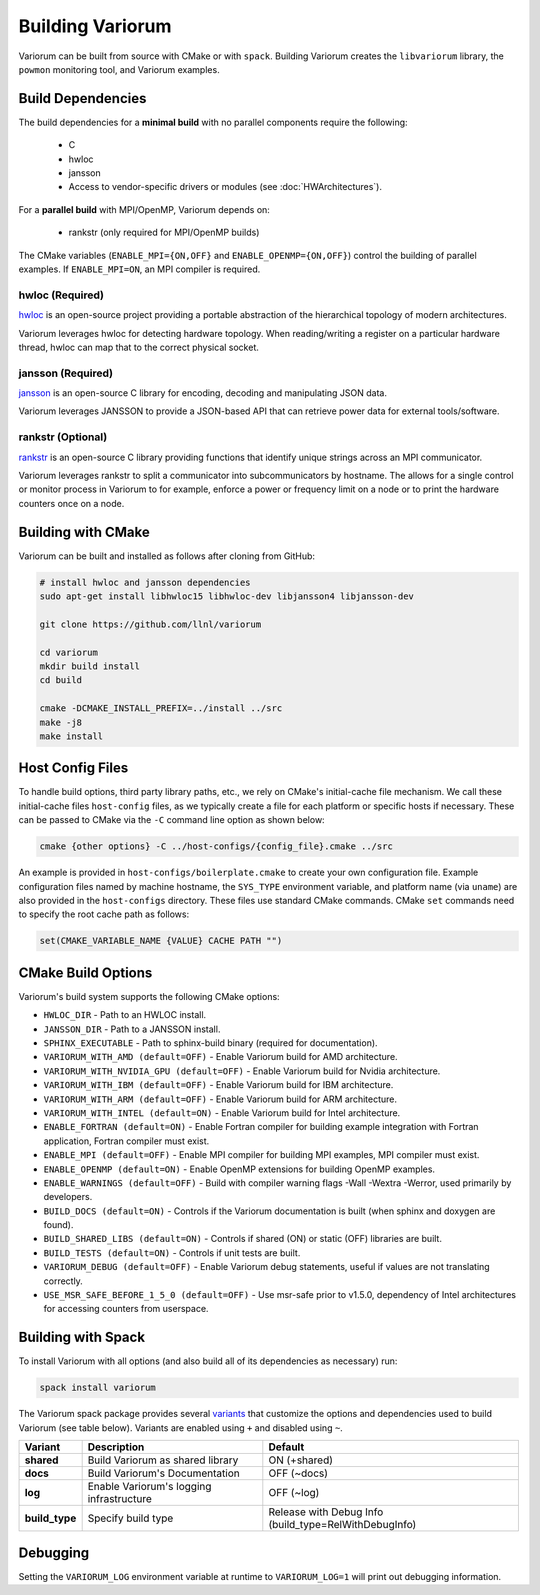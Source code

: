 ..
   # Copyright 2019-2022 Lawrence Livermore National Security, LLC and other
   # Variorum Project Developers. See the top-level LICENSE file for details.
   #
   # SPDX-License-Identifier: MIT

###################
 Building Variorum
###################

Variorum can be built from source with CMake or with ``spack``. Building
Variorum creates the ``libvariorum`` library, the ``powmon`` monitoring tool,
and Variorum examples.

********************
 Build Dependencies
********************

The build dependencies for a **minimal build** with no parallel components
require the following:

   -  C
   -  hwloc
   -  jansson
   -  Access to vendor-specific drivers or modules (see :doc:`HWArchitectures`).

For a **parallel build** with MPI/OpenMP, Variorum depends on:

   -  rankstr (only required for MPI/OpenMP builds)

The CMake variables (``ENABLE_MPI={ON,OFF}`` and ``ENABLE_OPENMP={ON,OFF}``)
control the building of parallel examples. If ``ENABLE_MPI=ON``, an MPI compiler
is required.

hwloc (Required)
================

`hwloc <https://www.open-mpi.org/projects/hwloc/>`_ is an open-source project
providing a portable abstraction of the hierarchical topology of modern
architectures.

Variorum leverages hwloc for detecting hardware topology. When reading/writing a
register on a particular hardware thread, hwloc can map that to the correct
physical socket.

jansson (Required)
==================

`jansson <https://digip.org/jansson/>`_ is an open-source C library for
encoding, decoding and manipulating JSON data.

Variorum leverages JANSSON to provide a JSON-based API that can retrieve power
data for external tools/software.

rankstr (Optional)
==================

`rankstr <https://github.com/ECP-VeloC/rankstr>`_ is an open-source C library
providing functions that identify unique strings across an MPI communicator.

Variorum leverages rankstr to split a communicator into subcommunicators by
hostname. The allows for a single control or monitor process in Variorum to for
example, enforce a power or frequency limit on a node or to print the hardware
counters once on a node.

*********************
 Building with CMake
*********************

Variorum can be built and installed as follows after cloning from GitHub:

.. code:: bash

   # install hwloc and jansson dependencies
   sudo apt-get install libhwloc15 libhwloc-dev libjansson4 libjansson-dev

   git clone https://github.com/llnl/variorum

   cd variorum
   mkdir build install
   cd build

   cmake -DCMAKE_INSTALL_PREFIX=../install ../src
   make -j8
   make install

*******************
 Host Config Files
*******************

To handle build options, third party library paths, etc., we rely on CMake's
initial-cache file mechanism. We call these initial-cache files ``host-config``
files, as we typically create a file for each platform or specific hosts if
necessary. These can be passed to CMake via the ``-C`` command line option as
shown below:

.. code:: bash

   cmake {other options} -C ../host-configs/{config_file}.cmake ../src

An example is provided in ``host-configs/boilerplate.cmake`` to create your own
configuration file. Example configuration files named by machine hostname, the
``SYS_TYPE`` environment variable, and platform name (via ``uname``) are also
provided in the ``host-configs`` directory. These files use standard CMake
commands. CMake ``set`` commands need to specify the root cache path as follows:

.. code:: cmake

   set(CMAKE_VARIABLE_NAME {VALUE} CACHE PATH "")

*********************
 CMake Build Options
*********************

Variorum's build system supports the following CMake options:

-  ``HWLOC_DIR`` - Path to an HWLOC install.
-  ``JANSSON_DIR`` - Path to a JANSSON install.
-  ``SPHINX_EXECUTABLE`` - Path to sphinx-build binary (required for
   documentation).
-  ``VARIORUM_WITH_AMD (default=OFF)`` - Enable Variorum build for AMD
   architecture.
-  ``VARIORUM_WITH_NVIDIA_GPU (default=OFF)`` - Enable Variorum build for Nvidia
   architecture.
-  ``VARIORUM_WITH_IBM (default=OFF)`` - Enable Variorum build for IBM
   architecture.
-  ``VARIORUM_WITH_ARM (default=OFF)`` - Enable Variorum build for ARM
   architecture.
-  ``VARIORUM_WITH_INTEL (default=ON)`` - Enable Variorum build for Intel
   architecture.
-  ``ENABLE_FORTRAN (default=ON)`` - Enable Fortran compiler for building
   example integration with Fortran application, Fortran compiler must exist.
-  ``ENABLE_MPI (default=OFF)`` - Enable MPI compiler for building MPI examples,
   MPI compiler must exist.
-  ``ENABLE_OPENMP (default=ON)`` - Enable OpenMP extensions for building OpenMP
   examples.
-  ``ENABLE_WARNINGS (default=OFF)`` - Build with compiler warning flags -Wall
   -Wextra -Werror, used primarily by developers.
-  ``BUILD_DOCS (default=ON)`` - Controls if the Variorum documentation is built
   (when sphinx and doxygen are found).
-  ``BUILD_SHARED_LIBS (default=ON)`` - Controls if shared (ON) or static (OFF)
   libraries are built.
-  ``BUILD_TESTS (default=ON)`` - Controls if unit tests are built.
-  ``VARIORUM_DEBUG (default=OFF)`` - Enable Variorum debug statements, useful
   if values are not translating correctly.
-  ``USE_MSR_SAFE_BEFORE_1_5_0 (default=OFF)`` - Use msr-safe prior to v1.5.0,
   dependency of Intel architectures for accessing counters from userspace.

*********************
 Building with Spack
*********************

To install Variorum with all options (and also build all of its dependencies as
necessary) run:

.. code:: bash

   spack install variorum

The Variorum spack package provides several `variants
<http://spack.readthedocs.io/en/latest/basic_usage.html#specs-dependencies>`_
that customize the options and dependencies used to build Variorum (see table
below). Variants are enabled using ``+`` and disabled using ``~``.

+----------------+----------------------------------------+-------------------------------+
| Variant        | Description                            | Default                       |
+================+========================================+===============================+
| **shared**     | Build Variorum as shared library       | ON (+shared)                  |
+----------------+----------------------------------------+-------------------------------+
| **docs**       | Build Variorum's Documentation         | OFF (~docs)                   |
+----------------+----------------------------------------+-------------------------------+
| **log**        | Enable Variorum's logging              | OFF (~log)                    |
|                | infrastructure                         |                               |
+----------------+----------------------------------------+-------------------------------+
| **build_type** | Specify build type                     | Release with Debug Info       |
|                |                                        | (build_type=RelWithDebugInfo) |
+----------------+----------------------------------------+-------------------------------+

***********
 Debugging
***********

Setting the ``VARIORUM_LOG`` environment variable at runtime to
``VARIORUM_LOG=1`` will print out debugging information.
